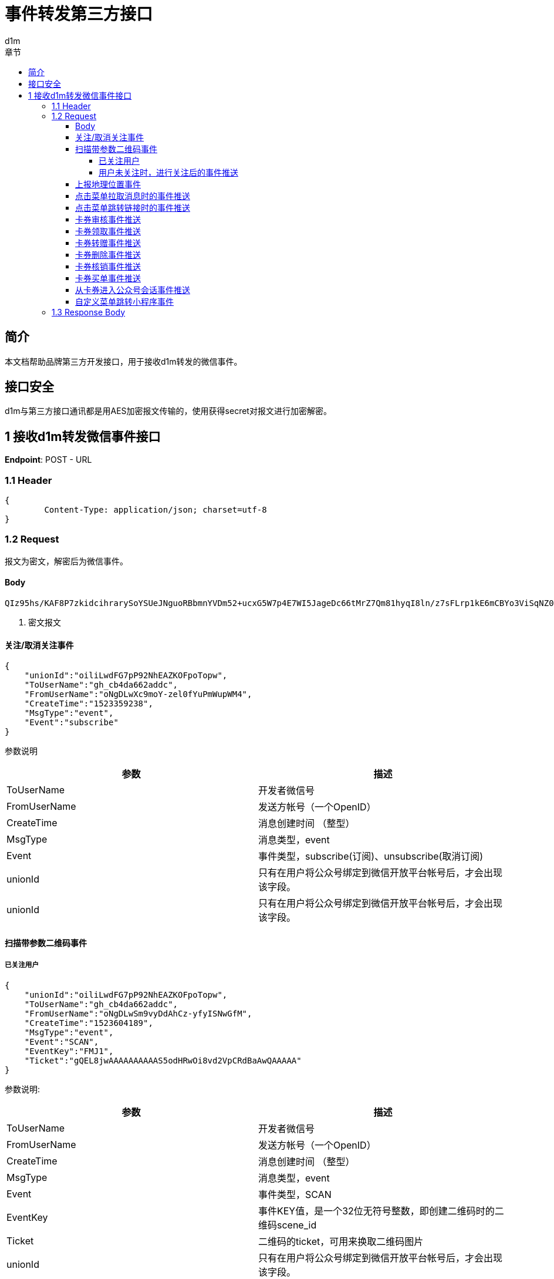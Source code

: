 = 事件转发第三方接口
d1m;
:toc: left
:toc-title: 章节
:doctype: book
:toclevels: 4
:icons: font
:source-highlighter: highlightjs

== 简介

本文档帮助品牌第三方开发接口，用于接收d1m转发的微信事件。

== 接口安全

d1m与第三方接口通讯都是用AES加密报文传输的，使用获得secret对报文进行加密解密。

== 1 接收d1m转发微信事件接口

**Endpoint**: POST - URL

=== 1.1 Header
[source, json]
----
{
	Content-Type: application/json; charset=utf-8
}
----

=== 1.2 Request

报文为密文，解密后为微信事件。

==== Body
[source]
----
QIz95hs/KAF8P7zkidcihrarySoYSUeJNguoRBbmnYVDm52+ucxG5W7p4E7WI5JageDc66tMrZ7Qm81hyqI8ln/z7sFLrp1kE6mCBYo3ViSqNZ0bMIKWhaQTLJPj4ssUmDGnBpl5Z86AxjBprBUIGmdmb9OyE10G4EBFCPHjmm3t5+Jog8PVHsOdH5Jo9KX+IMSYCYBDGZeKFfgyMt6Fdw== <1>
----
<1> 密文报文

==== 关注/取消关注事件

[source, json]
----
{
    "unionId":"oiliLwdFG7pP92NhEAZKOFpoTopw",
    "ToUserName":"gh_cb4da662addc",
    "FromUserName":"oNgDLwXc9moY-zel0fYuPmWupWM4",
    "CreateTime":"1523359238",
    "MsgType":"event",
    "Event":"subscribe"
}
----
参数说明
[options="header,footer"]
|======================
|参数	|描述
|ToUserName|	开发者微信号
|FromUserName	|发送方帐号（一个OpenID）
|CreateTime	|消息创建时间 （整型）
|MsgType	|消息类型，event
|Event|	事件类型，subscribe(订阅)、unsubscribe(取消订阅)
|unionId|	只有在用户将公众号绑定到微信开放平台帐号后，才会出现该字段。
|unionId|	只有在用户将公众号绑定到微信开放平台帐号后，才会出现该字段。
|======================

==== 扫描带参数二维码事件

===== 已关注用户
[source, json]
----
{
    "unionId":"oiliLwdFG7pP92NhEAZKOFpoTopw",
    "ToUserName":"gh_cb4da662addc",
    "FromUserName":"oNgDLwSm9vyDdAhCz-yfyISNwGfM",
    "CreateTime":"1523604189",
    "MsgType":"event",
    "Event":"SCAN",
    "EventKey":"FMJ1",
    "Ticket":"gQEL8jwAAAAAAAAAAS5odHRwOi8vd2VpCRdBaAwQAAAAA"
}
----
参数说明:
[options="header,footer"]
|======================
|参数|	描述
|ToUserName|	开发者微信号
|FromUserName|	发送方帐号（一个OpenID）
|CreateTime|	消息创建时间 （整型）
|MsgType|	消息类型，event
|Event|	事件类型，SCAN
|EventKey|	事件KEY值，是一个32位无符号整数，即创建二维码时的二维码scene_id
|Ticket|	二维码的ticket，可用来换取二维码图片
|unionId|	只有在用户将公众号绑定到微信开放平台帐号后，才会出现该字段。
|======================
===== 用户未关注时，进行关注后的事件推送
[source, json]
----
{
    "unionId":"oiliLwdFG7pP92NhEAZKOFpoTopw",
    "ToUserName":"gh_cb4da662addc",
    "FromUserName":"oNgDLwdFG7pP92NhEAZKOFpoTGQ8",
    "CreateTime":"1523871798",
    "MsgType":"event",
    "Event":"subscribe",
    "EventKey":"qrscene_FMJ1",
    "Ticket":"gQEL8jwAAAAAAAAAAS5odHRwOi8vd2VpeGluBaAwQAAAAA"
}
----

参数说明：
[options="header,footer"]
|======================
|参数|	描述
|ToUserName|	开发者微信号
|FromUserName|	发送方帐号（一个OpenID）
|CreateTime|	消息创建时间 （整型）
|MsgType|	消息类型，event
|Event|	事件类型，subscribe
|EventKey|	事件KEY值，qrscene_为前缀，后面为二维码的参数值
|Ticket|	二维码的ticket，可用来换取二维码图片
|unionId|	只有在用户将公众号绑定到微信开放平台帐号后，才会出现该字段。
|======================

==== 上报地理位置事件
[source, json]
----
{
    "unionId":"oiliLwdFG7pP92NhEAZKOFpoTopw",
    "ToUserName":"gh_cb4da662addc",
    "FromUserName":"oNgDLwYYbDLbDBJwImMuhd6RL5AE",
    "CreateTime":"1523422784",
    "MsgType":"event",
    "Event":"LOCATION",
    "Latitude":"31.278280",
    "Longitude":"121.515968",
    "Precision":"65.000000"
}
----
参数说明：
[options="header,footer"]
|======================
|参数|	描述
|ToUserName	|开发者微信号
|FromUserName|	发送方帐号（一个OpenID）
|CreateTime|	消息创建时间 （整型）
|MsgType|	消息类型，event
|Event|	事件类型，LOCATION
|Latitude|	地理位置纬度
|Longitude|	地理位置经度
|Precision|	地理位置精度
|unionId|	只有在用户将公众号绑定到微信开放平台帐号后，才会出现该字段。
|======================

==== 点击菜单拉取消息时的事件推送
[source, json]
----
{
    "unionId":"oiliLwdFG7pP92NhEAZKOFpoTopw",
    "ToUserName":"gh_cb4da662addc",
    "unionId":"oiliLwdFG7pP92NhEAZKOFpoTopw"
    "FromUserName":"oNgDLwdFG7pP92NhEAZKOFpoTGQ8",
    "CreateTime":"1523599704",
    "MsgType":"event",
    "Event":"CLICK",
    "EventKey":"31"
}
----
参数说明：
[options="header,footer"]
|======================
|参数|	描述
|ToUserName	|开发者微信号
|FromUserName	|发送方帐号（一个OpenID）
|CreateTime	|消息创建时间 （整型）
|MsgType	|消息类型，event
|Event	|事件类型，CLICK
|EventKey	|事件KEY值，与自定义菜单接口中KEY值对应
|unionId|	只有在用户将公众号绑定到微信开放平台帐号后，才会出现该字段。
|======================

==== 点击菜单跳转链接时的事件推送
[source, json]
----
{
    "unionId":"oiliLwdFG7pP92NhEAZKOFpoTopw",
    "ToUserName":"gh_cb4da662addc",
    "FromUserName":"oNgDLwdFG7pP92NhEAZKOFpoTGQ8",
    "CreateTime":"1523599704",
    "MsgType":"event",
    "Event":"CLICK",
    "EventKey":"www.qq.com"
}
----
参数说明：
[options="header,footer"]
|======================
|参数|	描述
|ToUserName	|开发者微信号
|FromUserName	|发送方帐号（一个OpenID）
|CreateTime	|消息创建时间 （整型）
|MsgType	|消息类型，event
|Event	|事件类型，CLICK
|EventKey	|事件KEY值，设置的跳转URL
|unionId|	只有在用户将公众号绑定到微信开放平台帐号后，才会出现该字段。
|======================

==== 卡券审核事件推送
[source, json]
----
{
    "unionId":"oiliLwdFG7pP92NhEAZKOFpoTopw",
    "ToUserName": "toUser",
    "FromUserName": "FromUser",
    "CreateTime": "123456789",
    "MsgType": "event",
    "Event": "card_pass_check", <1>
    "CardId": "cardid",
    "RefuseReason": "非法代制"
  }
----
<1>不通过为card_not_pass_check

参数说明：
[options="header,footer"]
|======================
|参数	|说明
|ToUserName	|开发者微信号
|FromUserName	|发送方帐号（一个OpenID）
|CreateTime	|消息创建时间 （整型）
|MsgType	|消息类型，event
|Event	|事件类型，card_pass_check(卡券通过审核)、card_not_pass_check（卡券未通过审核）
|CardId	|卡券ID
|RefuseReason	|审核不通过原因
|unionId|	只有在用户将公众号绑定到微信开放平台帐号后，才会出现该字段。
|======================

==== 卡券领取事件推送
[source, json]
----
{
    "unionId":"oiliLwdFG7pP92NhEAZKOFpoTopw",
    "ToUserName": " gh_fc0a06a20993 ",
    "FromUserName": " oZI8Fj040-be6rlDohc6gkoPOQTQ ",
    "CreateTime": "1472551036",
    "MsgType": " event ",
    "Event": " user_get_card ",
    "CardId": " pZI8Fjwsy5fVPRBeD78J4RmqVvBc ",
    "IsGiveByFriend": "0",
    "UserCardCode": " 226009850808 ",
    "FriendUserName": "  ",
    "OuterId": "0",
    "OldUserCardCode": "  ",
    "OuterStr": " 12b ",
    "IsRestoreMemberCard": "0",
    "IsRecommendByFriend": "0",
    "UnionId": "o6_bmasdasdsad6_2sgVt7hMZOPfL"
}
----
参数说明：
[options="header,footer"]
|======================
|参数	|说明
|ToUserName	|开发者微信号。
|FromUserName	|领券方帐号（一个OpenID）。
|CreateTime	|消息创建时间 （整型）。
|MsgType	|消息类型，event
|Event	|事件类型，user_get_card(用户领取卡券)。
|CardId	|卡券ID。
|IsGiveByFriend	|是否为转赠领取，1代表是，0代表否。
|FriendUserName	|当IsGiveByFriend为1时填入的字段，表示发起转赠用户的openid
|UserCardCode	|code序列号。
|OldUserCardCode	|为保证安全，微信会在转赠发生后变更该卡券的code号，该字段表示转赠前的code。
|OuterStr	|领取场景值，用于领取渠道数据统计。可在生成二维码接口及添加Addcard接口中自定义该字段的字符串值。
|IsRestoreMemberCard	|用户删除会员卡后可重新找回，当用户本次操作为找回时，该值为1，否则为0
|UnionId	|领券用户的UnionId
|unionId|	只有在用户将公众号绑定到微信开放平台帐号后，才会出现该字段。
|======================

==== 卡券转赠事件推送
[source, json]
----
{
    "unionId":"oiliLwdFG7pP92NhEAZKOFpoTopw",
    "ToUserName": "gh_3fcea188bf78",
    "FromUserName": "obLatjjwDolFjRRd3doGIdwNqRXw",
    "CreateTime": "1474181868",
    "MsgType": "event",
    "Event": "user_gifting_card",
    "CardId": "pbLatjhU-3pik3d4PsbVzvBxZvJc",
    "UserCardCode": "297466945104",
    "IsReturnBack": "0",
    "FriendUserName": "obLatjlNerkb62HtSdQUx66C4NTU",
    "IsChatRoom": "0"
}
----
参数说明：
[options="header,footer"]
|======================
|参数	|说明
|ToUserName	|开发者微信号。
|FromUserName	|领券方帐号（一个OpenID）。
|CreateTime	|消息创建时间 （整型）。
|MsgType	|消息类型，event
|Event	|事件类型，user_gifting_card(用户转赠卡券)。
|CardId	|卡券ID。
|FriendUserName	|接收卡券用户的openid
|UserCardCode	|code序列号。
|IsReturnBack	|是否转赠退回，0代表不是，1代表是。
|IsChatRoom	|是否是群转赠
|unionId|	只有在用户将公众号绑定到微信开放平台帐号后，才会出现该字段。
|======================

==== 卡券删除事件推送
[source, json]
----
{
    "unionId":"oiliLwdFG7pP92NhEAZKOFpoTopw",
    "ToUserName":"toUser",
    "FromUserName":"FromUser",
    "CreateTime":"123456789",
    "MsgType":"event",
    "Event":"user_del_card",
    "CardId":"cardid",
    "UserCardCode":"12312312"
}
----

参数说明：
[options="header,footer"]
|======================
|参数	|说明
|ToUserName	|开发者微信号。
|FromUserName	|发送方帐号（一个OpenID）
|CreateTime	|消息创建时间 （整型）。
|MsgType	|消息类型，event
|Event	|事件类型，user_del_card(用户删除卡券)
|CardId	|卡券ID。
|UserCardCode	|code序列号。自定义code及非自定义code的卡券被领取后都支持事件推送。
|unionId|	只有在用户将公众号绑定到微信开放平台帐号后，才会出现该字段。
|======================
==== 卡券核销事件推送
[source, json]
----
{
    "unionId":"oiliLwdFG7pP92NhEAZKOFpoTopw",
    "ToUserName":" gh_fc0a06a20993 ",
    "FromUserName":" oZI8Fj040-be6rlDohc6gkoPOQTQ ",
    "CreateTime":"1472549042",
    "MsgType":" event ",
    "Event":" user_consume_card ",
    "CardId":" pZI8Fj8y-E8hpvho2d1ZvpGwQBvA ",
    "UserCardCode":" 452998530302 ",
    "ConsumeSource":" FROM_API ",
    "LocationName":" ",
    "StaffOpenId":" oZ********nJ3bPJu_Rtjkw4c ",
    "VerifyCode":" ",
    "RemarkAmount":" ",
    "OuterStr":" xxxxx "
}
----
参数说明：
[options="header,footer"]
|======================
|参数	|说明
|ToUserName	|开发者微信号。
|FromUserName	|发送方帐号（一个OpenID）。
|CreateTime	|消息创建时间 （整型）。
|MsgType	|消息类型，event。
|Event|	事件类型，user_consume_card(核销事件)
|CardId	|卡券ID。
|UserCardCode	|卡券Code码。
|ConsumeSource|	核销来源。支持开发者统计API核销（FROM_API）、公众平台核销（FROM_MP）、卡券商户助手核销（FROM_MOBILE_HELPER）（核销员微信号）
|LocationName	|门店名称，当前卡券核销的门店名称（只有通过自助核销和买单核销时才会出现该字段）
|StaffOpenId	|核销该卡券核销员的openid（只有通过卡券商户助手核销时才会出现）
|VerifyCode	|自助核销时，用户输入的验证码
|RemarkAmount	|自助核销 时 ，用户输入的备注金额
|OuterStr	|开发者发起核销时传入的自定义参数，用于进行核销渠道统计
|unionId|	只有在用户将公众号绑定到微信开放平台帐号后，才会出现该字段。
|======================

==== 卡券买单事件推送
[source, json]
----
{
    "unionId":"oiliLwdFG7pP92NhEAZKOFpoTopw",
    "ToUserName":"gh_e2243xxxxxxx",
    "FromUserName":"oo2VNuOUuZGMxxxxxxxx",
    "CreateTime":"1442390947",
    "MsgType":"event",
    "Event":"user_pay_from_pay_cell",
    "CardId":"po2VNuCuRo-8sxxxxxxxxxxx",
    "UserCardCode":"38050000000",
    "TransId":"10022403432015000000000",
    "LocationId":"291710000",
    "Fee":"10000",
    "OriginalFee":"10000 "
}
----
参数说明：
[options="header,footer"]
|======================
|参数	|说明
|ToUserName	|开发者微信号。
|FromUserName	|发送方帐号（一个OpenID）。
|CreateTime	|消息创建时间 （整型）。
|MsgType	|消息类型，event。
|Event	|事件类型，User_pay_from_pay_cell(微信买单事件)
|CardId	|卡券ID。
|UserCardCode	|卡券Code码。
|TransId	|微信支付交易订单号（只有使用买单功能核销的卡券才会出现）
|LocationId|	门店ID，当前卡券核销的门店ID（只有通过卡券商户助手和买单核销时才会出现）
|Fee	|实付金额，单位为分
|OriginalFee	|应付金额，单位为分
|unionId|	只有在用户将公众号绑定到微信开放平台帐号后，才会出现该字段。
|======================

==== 从卡券进入公众号会话事件推送
[source, josn]
----
{
    "unionId":"oiliLwdFG7pP92NhEAZKOFpoTopw",
    "ToUserName":"toUser",
    "FromUserName":"FromUser",
    "CreateTime":"123456789",
    "MsgType":"event",
    "Event":"user_enter_session_from_card",
    "CardId":"cardid",
    "UserCardCode":"12312312"
}
----
参数说明：
[options="header,footer"]
|======================
|参数	|说明
|ToUserName	|开发者微信号。
|FromUserName	|发送方帐号（一个OpenID）
|CreateTime	|消息创建时间 （整型）。
|MsgType	|消息类型，event
|Event	|事件类型，user_enter_session_from_card(用户从卡券进入公众号会话)
|CardId	|卡券ID。
|UserCardCode	|Code码。
|unionId|	只有在用户将公众号绑定到微信开放平台帐号后，才会出现该字段。
|======================

==== 自定义菜单跳转小程序事件 
[source , json]
----
{
    "unionId":"oiliLwdFG7pP92NhEAZKOFpoTopw",
    "ToUserName":"holacn",
    "FromUserName":"oWuqrjoIfwfTHO7DRRYjEOqksakQ",
    "CreateTime":"1537183824",
    "MsgType":"event",
    "Event":"view_miniprogram",
    "EventKey":"pages/index/index",
    "MenuId":"426892804"
}
----
参数说明：
[options="header,footer"]
|======================
|参数	|说明
|ToUserName	|开发者微信号。
|FromUserName	|发送方帐号（一个OpenID）
|CreateTime	|消息创建时间 （整型）。
|MsgType	|消息类型，event
|Event	|事件类型，view_miniprogram(小程序跳转)
|MenuId	|菜单值。
|unionId|	只有在用户将公众号绑定到微信开放平台帐号后，才会出现该字段。
|======================


=== 1.3 Response Body

响应值按照rest风格，只接收HttpStatus为200的返回。

